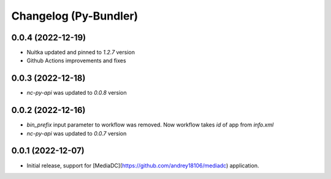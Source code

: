 Changelog (Py-Bundler)
======================

0.0.4 (2022-12-19)
------------------

- Nuitka updated and pinned to `1.2.7` version
- Github Actions improvements and fixes

0.0.3 (2022-12-18)
------------------

- *nc-py-api* was updated to `0.0.8` version

0.0.2 (2022-12-16)
------------------

- `bin_prefix` input parameter to workflow was removed. Now workflow takes *id* of app from *info.xml*
- *nc-py-api* was updated to `0.0.7` version

0.0.1 (2022-12-07)
------------------

- Initial release, support for [MediaDC](https://github.com/andrey18106/mediadc) application.
